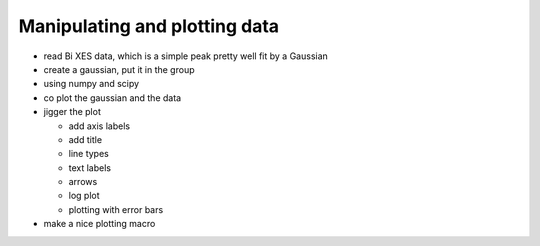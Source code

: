 ..
   The Xray::BLA and Metis document is copyright 2016 Bruce Ravel and
   released under The Creative Commons Attribution-ShareAlike License
   http://creativecommons.org/licenses/by-sa/3.0/

Manipulating and plotting data
==============================

* read Bi XES data, which is a simple peak pretty well fit by a Gaussian

* create a gaussian, put it in the group

* using numpy and scipy

* co plot the gaussian and the data

* jigger the plot

  + add axis labels

  + add title

  + line types

  + text labels

  + arrows

  + log plot

  + plotting with error bars

* make a nice plotting macro

